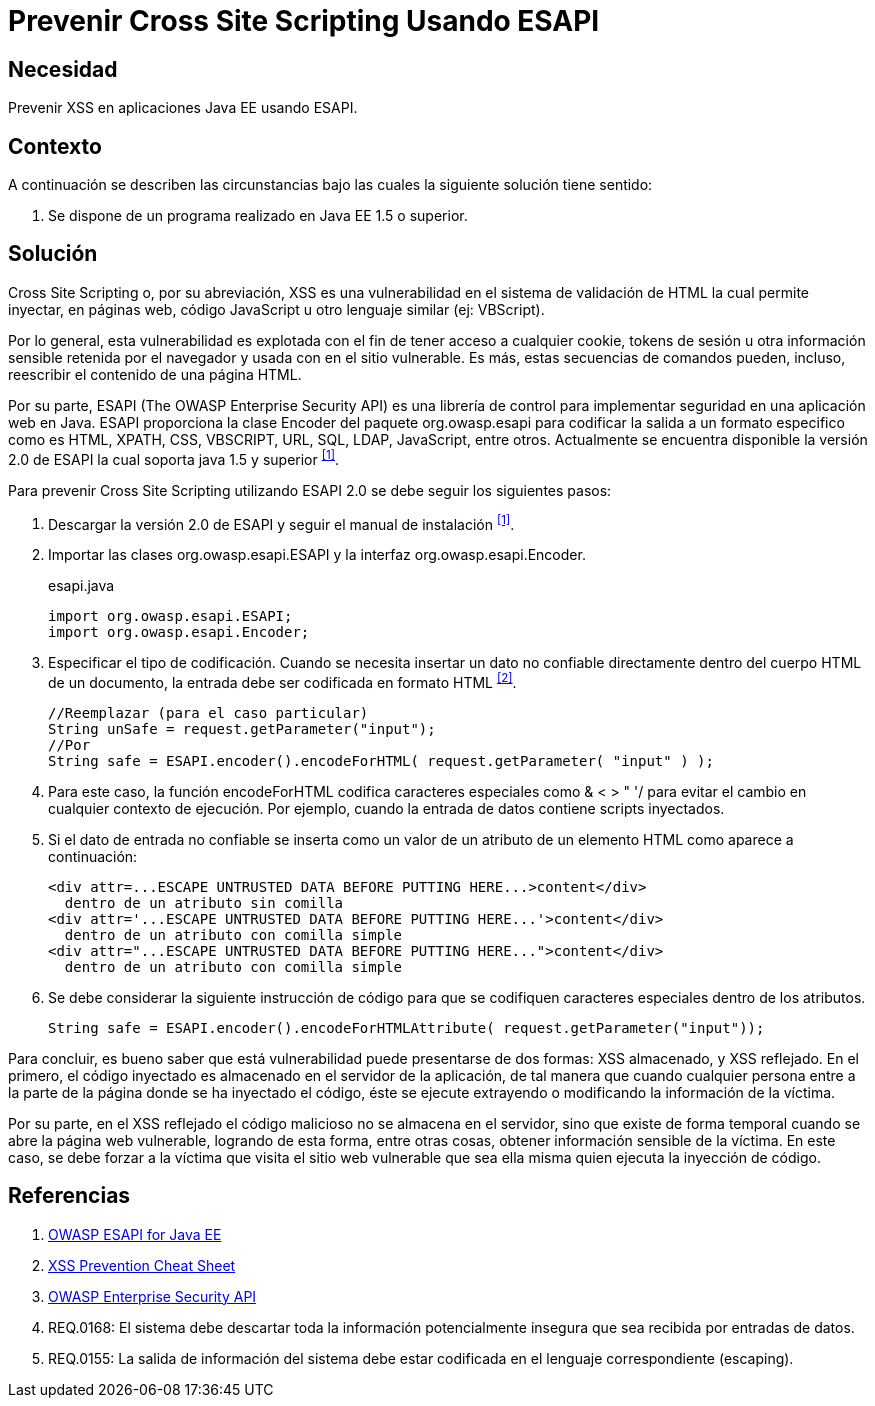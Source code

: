 :slug: kb/java/prevenir-xss-esapi/
:category: java
:description: TODO
:keywords: TODO
:kb: yes

= Prevenir Cross Site Scripting Usando ESAPI

== Necesidad

Prevenir +XSS+ en aplicaciones +Java EE+ usando +ESAPI+.

== Contexto

A continuación se describen las circunstancias 
bajo las cuales la siguiente solución tiene sentido:

. Se dispone de un programa realizado en +Java EE 1.5+ o superior.

== Solución

+Cross Site Scripting+ o, por su abreviación, 
+XSS+ es una vulnerabilidad en el sistema de validación de +HTML+ 
la cual permite inyectar, en páginas web, 
código +JavaScript+ u otro lenguaje similar (ej: +VBScript+).

Por lo general, esta vulnerabilidad es explotada 
con el fin de tener acceso a cualquier +cookie+, 
+tokens+ de sesión u otra información sensible retenida por el navegador 
y usada con en el sitio vulnerable. 
Es más, estas secuencias de comandos pueden, incluso, 
reescribir el contenido de una página +HTML+.

Por su parte, +ESAPI+ +(The OWASP Enterprise Security API)+ 
es una librería de control 
para implementar seguridad en una aplicación web en +Java+. 
+ESAPI+ proporciona la clase +Encoder+ del paquete +org.owasp.esapi+ 
para codificar la salida a un formato especifico 
como es +HTML+, +XPATH+, +CSS+, +VBSCRIPT+, +URL+, +SQL+, 
+LDAP+, +JavaScript+, entre otros. 
Actualmente se encuentra disponible la versión +2.0+ de +ESAPI+ 
la cual soporta +java 1.5+ y superior ^<<r1,[1]>>^. 

Para prevenir +Cross Site Scripting+ utilizando +ESAPI 2.0+ 
se debe seguir los siguientes pasos:

. Descargar la versión +2.0+ de +ESAPI+ y seguir el manual de instalación ^<<r1,[1]>>^.

. Importar las clases +org.owasp.esapi.ESAPI+ 
y la interfaz +org.owasp.esapi.Encoder+.
+
.esapi.java
[source, java, linenums]
----
import org.owasp.esapi.ESAPI;
import org.owasp.esapi.Encoder;
----

. Especificar el tipo de codificación. 
Cuando se necesita insertar un dato no confiable 
directamente dentro del cuerpo +HTML+ de un documento, 
la entrada debe ser codificada en formato +HTML+ ^<<r2,[2]>>^.
+
[source, java, linenums]
----
//Reemplazar (para el caso particular)
String unSafe = request.getParameter("input");
//Por
String safe = ESAPI.encoder().encodeForHTML( request.getParameter( "input" ) );
----

. Para este caso, la función +encodeForHTML+ 
codifica caracteres especiales como +& < > " '/+ 
para evitar el cambio en cualquier contexto de ejecución. 
Por ejemplo, cuando la entrada de datos contiene +scripts+ inyectados.

. Si el dato de entrada no confiable se inserta 
como un valor de un atributo de un elemento +HTML+ 
como aparece a continuación:
+
[source, html, linenums]
----
<div attr=...ESCAPE UNTRUSTED DATA BEFORE PUTTING HERE...>content</div> 
  dentro de un atributo sin comilla
<div attr='...ESCAPE UNTRUSTED DATA BEFORE PUTTING HERE...'>content</div> 
  dentro de un atributo con comilla simple
<div attr="...ESCAPE UNTRUSTED DATA BEFORE PUTTING HERE...">content</div> 
  dentro de un atributo con comilla simple
----

. Se debe considerar la siguiente instrucción de código 
para que se codifiquen caracteres especiales dentro de los atributos.
+
[source, html, linenums]
----
String safe = ESAPI.encoder().encodeForHTMLAttribute( request.getParameter("input"));
----

Para concluir, es bueno saber que está vulnerabilidad 
puede presentarse de dos formas: 
+XSS+ almacenado, y +XSS+ reflejado. 
En el primero, el código inyectado 
es almacenado en el servidor de la aplicación, 
de tal manera que cuando cualquier persona entre a la parte de la página 
donde se ha inyectado el código, 
éste se ejecute extrayendo o modificando la información de la víctima.

Por su parte, en el +XSS+ reflejado 
el código malicioso no se almacena en el servidor, 
sino que existe de forma temporal cuando se abre la página web vulnerable, 
logrando de esta forma, entre otras cosas, 
obtener información sensible de la víctima. 
En este caso, se debe forzar a la víctima que visita el sitio web vulnerable 
que sea ella misma quien ejecuta la inyección de código.

== Referencias

. [[r1]] link:https://www.owasp.org/index.php/Category:OWASP_Enterprise_Security_API#tab=Java_EE[OWASP ESAPI for Java EE]
. [[r2]] link:https://www.owasp.org/index.php/XSS_(Cross_Site_Scripting)_Prevention_Cheat_Sheet[XSS Prevention Cheat Sheet]
. [[r3]] link:https://www.owasp.org/index.php/Category:OWASP_Enterprise_Security_API/es[OWASP Enterprise Security API]
. [[r4]] REQ.0168: El sistema debe descartar toda la información 
potencialmente insegura que sea recibida por entradas de datos.
. [[r5]] REQ.0155: La salida de información del sistema 
debe estar codificada en el lenguaje correspondiente (escaping).